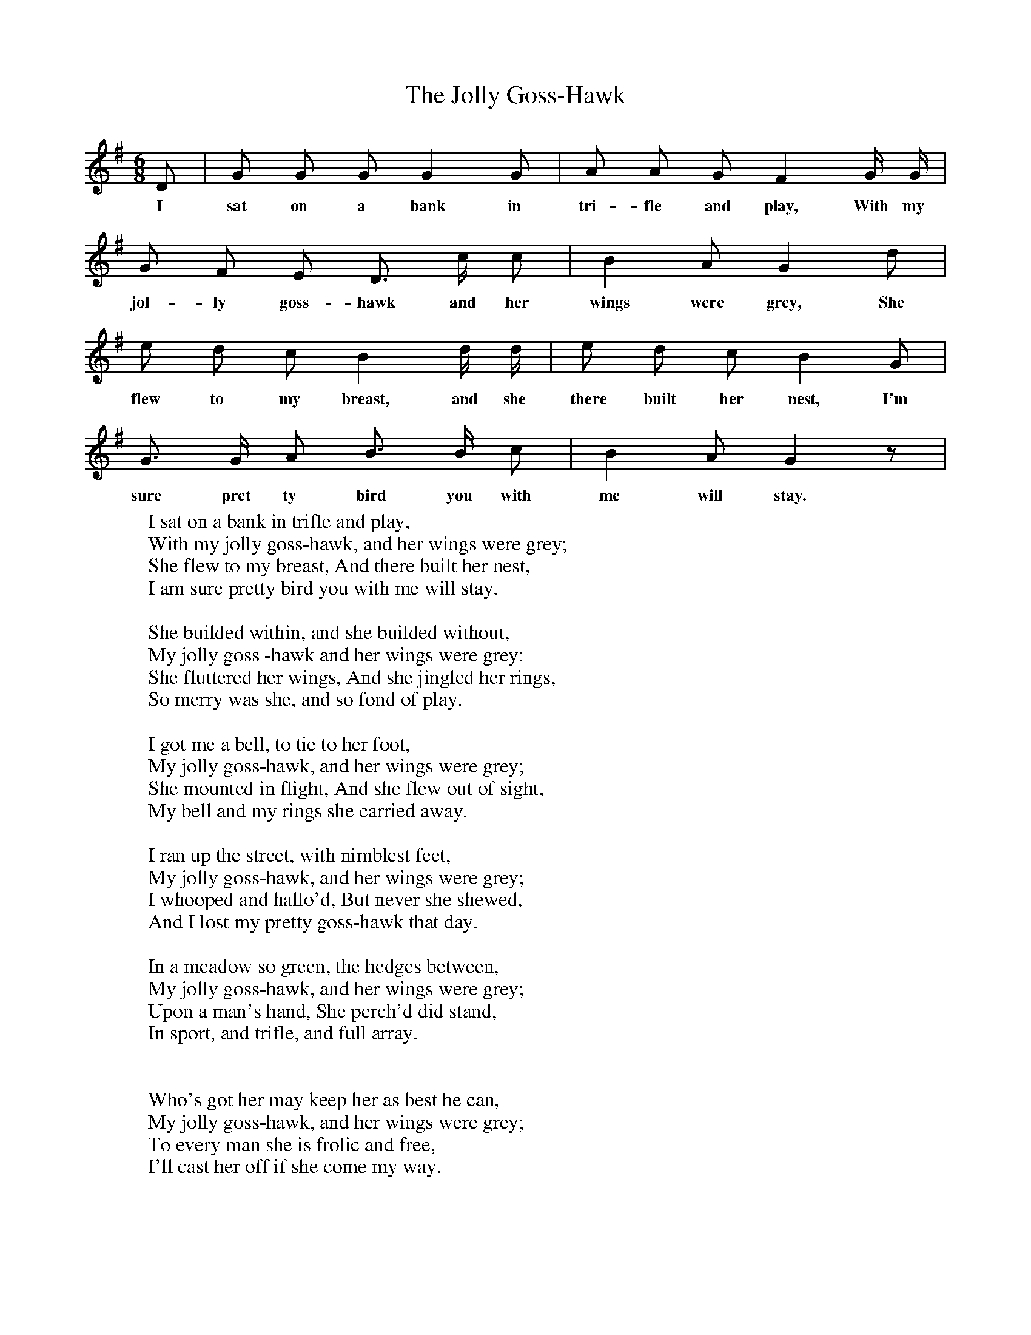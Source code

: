 X:1
T:The Jolly Goss-Hawk
F:http://www.folkinfo.org/songs
B:Songs Of The West by S. Baring-Gould
S:
M:6/8
L:1/8
K:G
D|G G G G2 G|A A G F2 G1/2 G1/2|
w:I sat on a bank in tri-fle and play, With my
G F E D3/2 c1/2 c|B2AG2d|
w:jol-ly  goss-hawk and her wings were grey, She
e d c B2 d1/2 d1/2|e d c B2 G|
w:flew to my breast, and she there built her nest, I'm
G3/2 G1/2 A B3/2 B1/2 c|B2 A G2 z|
w:sure pret ty bird you with me will stay.
W:I sat on a bank in trifle and play,
W:With my jolly goss-hawk, and her wings were grey;
W:She flew to my breast, And there built her nest,
W:I am sure pretty bird you with me will stay.
W:
W:She builded within, and she builded without,
W:My jolly goss -hawk and her wings were grey:
W:She fluttered her wings, And she jingled her rings,
W:So merry was she, and so fond of play.
W:
W:I got me a bell, to tie to her foot,
W:My jolly goss-hawk, and her wings were grey;
W:She mounted in flight, And she flew out of sight,
W:My bell and my rings she carried away.
W:
W:I ran up the street, with nimblest feet,
W:My jolly goss-hawk, and her wings were grey;
W:I whooped and hallo'd, But never she shewed,
W:And I lost my pretty goss-hawk that day.
W:
W:In a meadow so green, the hedges between,
W:My jolly goss-hawk, and her wings were grey;
W:Upon a man's hand, She perch'd did stand,
W:In sport, and trifle, and full array.
W:
W:
W:Who's got her may keep her as best he can,
W:My jolly goss-hawk, and her wings were grey;
W:To every man she is frolic and free,
W:I'll cast her off if she come my way.
W:
